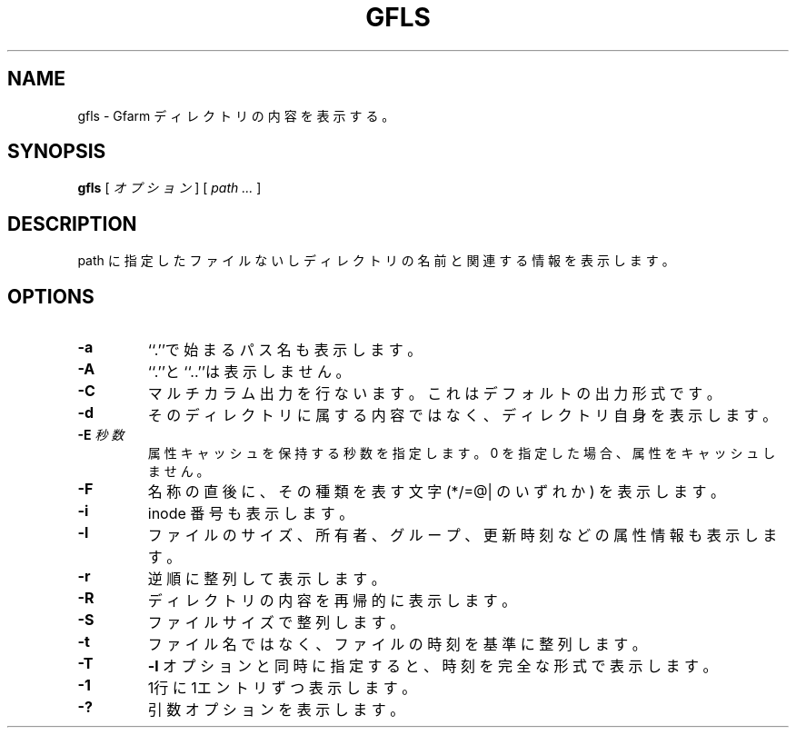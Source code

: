 .\" This manpage has been automatically generated by docbook2man 
.\" from a DocBook document.  This tool can be found at:
.\" <http://shell.ipoline.com/~elmert/comp/docbook2X/> 
.\" Please send any bug reports, improvements, comments, patches, 
.\" etc. to Steve Cheng <steve@ggi-project.org>.
.TH "GFLS" "1" "11 March 2009" "Gfarm" ""

.SH NAME
gfls \- Gfarm ディレクトリの内容を表示する。
.SH SYNOPSIS

\fBgfls\fR [ \fB\fIオプション\fB\fR ] [ \fB\fIpath\fB\fR\fI ...\fR ]

.SH "DESCRIPTION"
.PP
path に指定したファイルないしディレクトリの名前と
関連する情報を表示します。
.SH "OPTIONS"
.TP
\fB-a\fR
``.''で始まるパス名も表示します。
.TP
\fB-A\fR
``.''と``..''は表示しません。
.TP
\fB-C\fR
マルチカラム出力を行ないます。これはデフォルトの出力形式です。
.TP
\fB-d\fR
そのディレクトリに属する内容ではなく、ディレクトリ自身を表示します。
.TP
\fB-E \fI秒数\fB\fR
属性キャッシュを保持する秒数を指定します。
0 を指定した場合、属性をキャッシュしません。
.TP
\fB-F\fR
名称の直後に、その種類を表す文字 (*/=@| のいずれか) を表示します。
.TP
\fB-i\fR
inode 番号も表示します。
.TP
\fB-l\fR
ファイルのサイズ、所有者、グループ、更新時刻などの属性情報も
表示します。
.TP
\fB-r\fR
逆順に整列して表示します。
.TP
\fB-R\fR
ディレクトリの内容を再帰的に表示します。
.TP
\fB-S\fR
ファイルサイズで整列します。
.TP
\fB-t\fR
ファイル名ではなく、ファイルの時刻を基準に整列します。
.TP
\fB-T\fR
\fB-l\fR オプションと同時に指定すると、時刻を完全な形式で表示します。
.TP
\fB-1\fR
1行に1エントリずつ表示します。
.TP
\fB-?\fR
引数オプションを表示します。
